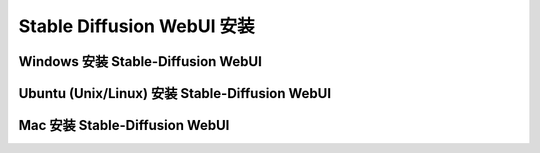 
Stable Diffusion WebUI 安装
================================================================================



Windows 安装 Stable-Diffusion WebUI
--------------------------------------------------------------------------------



Ubuntu (Unix/Linux) 安装 Stable-Diffusion WebUI
--------------------------------------------------------------------------------







Mac 安装 Stable-Diffusion WebUI
--------------------------------------------------------------------------------
